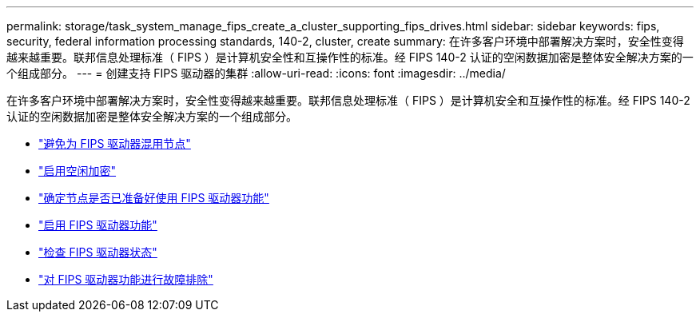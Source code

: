 ---
permalink: storage/task_system_manage_fips_create_a_cluster_supporting_fips_drives.html 
sidebar: sidebar 
keywords: fips, security, federal information processing standards, 140-2, cluster, create 
summary: 在许多客户环境中部署解决方案时，安全性变得越来越重要。联邦信息处理标准（ FIPS ）是计算机安全性和互操作性的标准。经 FIPS 140-2 认证的空闲数据加密是整体安全解决方案的一个组成部分。 
---
= 创建支持 FIPS 驱动器的集群
:allow-uri-read: 
:icons: font
:imagesdir: ../media/


[role="lead"]
在许多客户环境中部署解决方案时，安全性变得越来越重要。联邦信息处理标准（ FIPS ）是计算机安全和互操作性的标准。经 FIPS 140-2 认证的空闲数据加密是整体安全解决方案的一个组成部分。

* link:task_system_manage_fips_avoid_mixing_nodes_for_fips_drives.html["避免为 FIPS 驱动器混用节点"]
* link:task_system_manage_fips_enable_encryption_at_rest.html["启用空闲加密"]
* link:task_system_manage_fips_identify_nodes_ready_for_fips_drives["确定节点是否已准备好使用 FIPS 驱动器功能"]
* link:task_system_manage_fips_enable_the_fips_drives_feature.html["启用 FIPS 驱动器功能"]
* link:task_system_manage_fips_check_the_fips_drive_status.html["检查 FIPS 驱动器状态"]
* link:task_system_manage_fips_troubleshoot_the_fips_drive_feature["对 FIPS 驱动器功能进行故障排除"]


